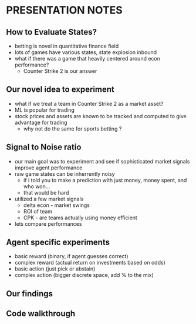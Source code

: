 * PRESENTATION NOTES
** How to Evaluate States?
   - betting is novel in quantitative finance field
   - lots of games have various states, state explosion inbound
   - what if there was a game that heavily centered around econ performance?
     * Counter Strike 2 is our answer

** Our novel idea to experiment
   - what if we treat a team in Counter Strike 2 as a market asset?
   - ML is popular for trading
   - stock prices and assets are known to be tracked and computed to give advantage for trading
     * why not do the same for sports betting ?

** Signal to Noise ratio
   - our main goal was to experiment and see if sophisticated market signals improve agent performance
   - raw game states can be inherrently noisy
     * if i told you to make a prediction with just money, money spent, and who won...
     * that would be hard
   - utilized a few market signals
     * delta econ - market swings
     * ROI of team
     * CPK - are teams actually using money efficient
   - lets compare performances 

** Agent specific experiments
   - basic reward (binary, if agent guesses correct)
   - complex reward (actual return on investments based on odds)
   - basic action (just pick or abstain)
   - complex action (bigger discrete space, add % to the mix)
  
** Our findings
** Code walkthrough
